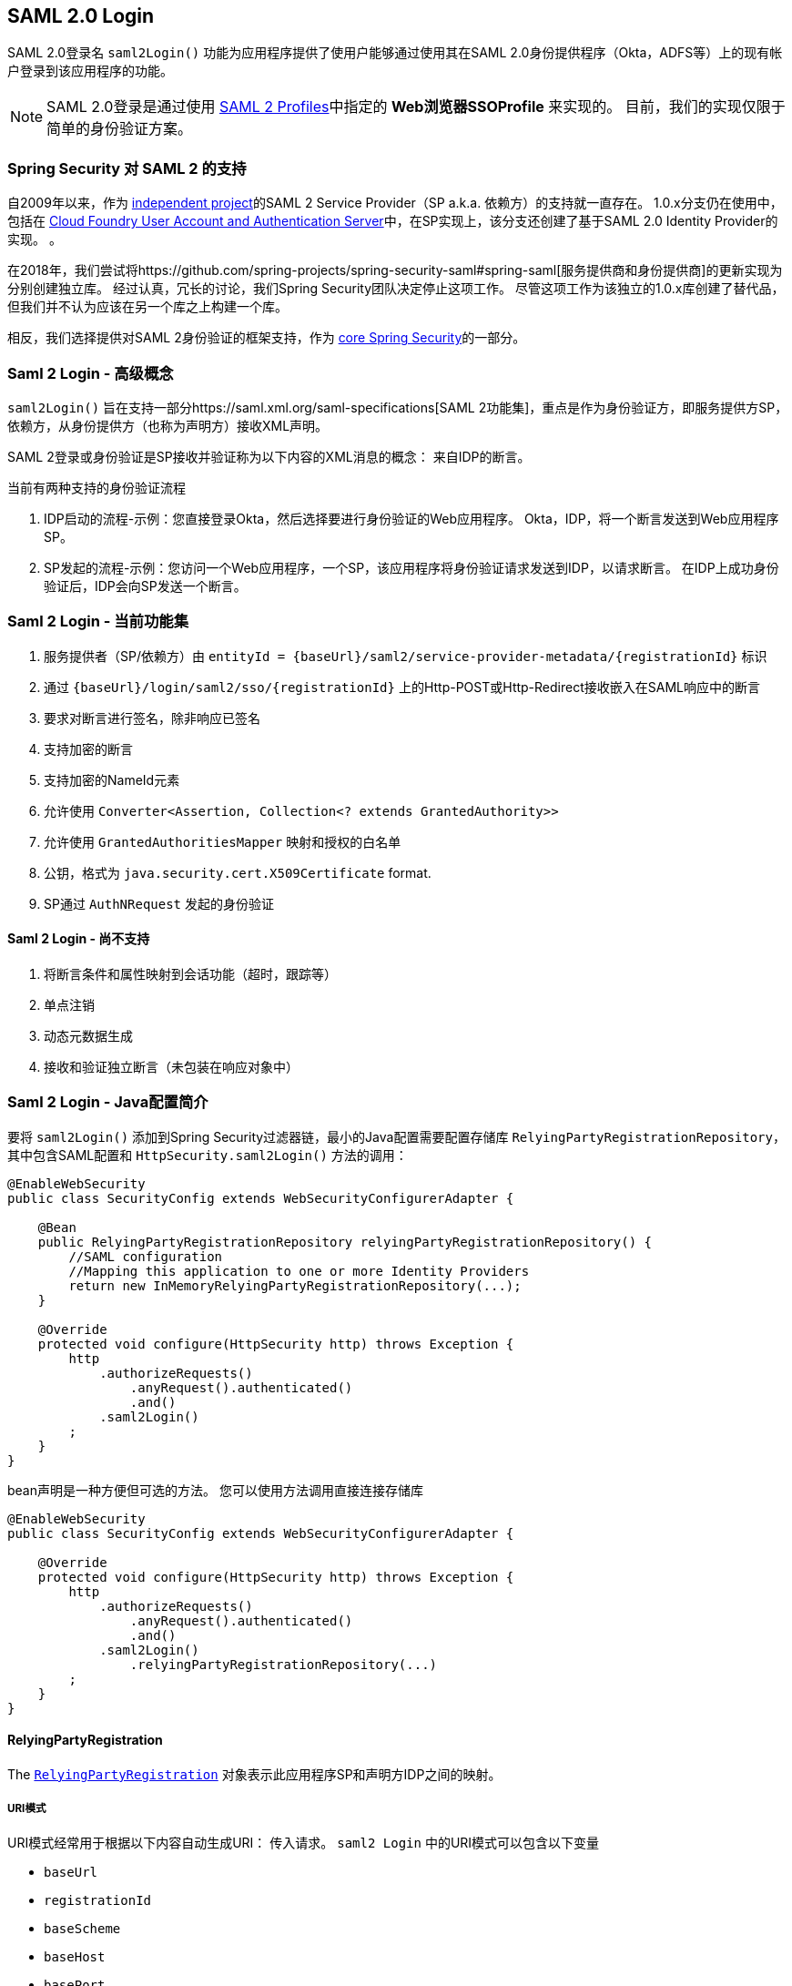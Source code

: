 [[saml2login]]
== SAML 2.0 Login

SAML 2.0登录名 `saml2Login()` 功能为应用程序提供了使用户能够通过使用其在SAML 2.0身份提供程序（Okta，ADFS等）上的现有帐户登录到该应用程序的功能。

NOTE: SAML 2.0登录是通过使用 https://www.oasis-open.org/committees/download.php/35389/sstc-saml-profiles-errata-2.0-wd-06-diff.pdf#page=15[SAML 2 Profiles]中指定的 *Web浏览器SSOProfile* 来实现的。 目前，我们的实现仅限于简单的身份验证方案。

[[saml2login-spring-security-saml2-history]]
=== Spring Security 对 SAML 2 的支持

自2009年以来，作为 https://github.com/spring-projects/spring-security-saml/tree/1e013b07a7772defd6a26fcfae187c9bf661ee8f#spring-saml[independent project]的SAML 2 Service Provider（SP a.k.a. 依赖方）的支持就一直存在。
1.0.x分支仍在使用中，包括在 https://github.com/cloudfoundry/uaa[Cloud Foundry User Account and Authentication Server]中，在SP实现上，该分支还创建了基于SAML 2.0 Identity Provider的实现。 。

在2018年，我们尝试将https://github.com/spring-projects/spring-security-saml#spring-saml[服务提供商和身份提供商]的更新实现为分别创建独立库。 经过认真，冗长的讨论，我们Spring Security团队决定停止这项工作。 尽管这项工作为该独立的1.0.x库创建了替代品，但我们并不认为应该在另一个库之上构建一个库。

相反，我们选择提供对SAML 2身份验证的框架支持，作为 https://github.com/spring-projects/spring-security[core Spring Security]的一部分。

[[samllogin-concepts]]
=== Saml 2 Login - 高级概念

`saml2Login()`  旨在支持一部分https://saml.xml.org/saml-specifications[SAML 2功能集]，重点是作为身份验证方，即服务提供方SP，依赖方，从身份提供方（也称为声明方）接收XML声明。

SAML 2登录或身份验证是SP接收并验证称为以下内容的XML消息的概念：
来自IDP的断言。

当前有两种支持的身份验证流程

1. IDP启动的流程-示例：您直接登录Okta，然后选择要进行身份验证的Web应用程序。 Okta，IDP，将一个断言发送到Web应用程序SP。
2. SP发起的流程-示例：您访问一个Web应用程序，一个SP，该应用程序将身份验证请求发送到IDP，以请求断言。 在IDP上成功身份验证后，IDP会向SP发送一个断言。

[[samllogin-feature-set]]
=== Saml 2 Login - 当前功能集

1. 服务提供者（SP/依赖方）由 `entityId = {baseUrl}/saml2/service-provider-metadata/{registrationId}` 标识
2. 通过 `{baseUrl}/login/saml2/sso/{registrationId}` 上的Http-POST或Http-Redirect接收嵌入在SAML响应中的断言
3. 要求对断言进行签名，除非响应已签名
4. 支持加密的断言
5. 支持加密的NameId元素
6. 允许使用 `Converter<Assertion, Collection<? extends GrantedAuthority>>`
7. 允许使用 `GrantedAuthoritiesMapper` 映射和授权的白名单
8. 公钥，格式为 `java.security.cert.X509Certificate` format.
9. SP通过 `AuthNRequest` 发起的身份验证

==== Saml 2 Login - 尚不支持

1. 将断言条件和属性映射到会话功能（超时，跟踪等）
2. 单点注销
3. 动态元数据生成
4. 接收和验证独立断言（未包装在响应对象中）

[[samllogin-introduction-java-config]]
=== Saml 2 Login - Java配置简介

要将 `saml2Login()` 添加到Spring Security过滤器链，最小的Java配置需要配置存储库 `RelyingPartyRegistrationRepository`，其中包含SAML配置和 `HttpSecurity.saml2Login()` 方法的调用：

[source,java]
----
@EnableWebSecurity
public class SecurityConfig extends WebSecurityConfigurerAdapter {

    @Bean
    public RelyingPartyRegistrationRepository relyingPartyRegistrationRepository() {
        //SAML configuration
        //Mapping this application to one or more Identity Providers
        return new InMemoryRelyingPartyRegistrationRepository(...);
    }

    @Override
    protected void configure(HttpSecurity http) throws Exception {
        http
            .authorizeRequests()
                .anyRequest().authenticated()
                .and()
            .saml2Login()
        ;
    }
}
----

bean声明是一种方便但可选的方法。
您可以使用方法调用直接连接存储库

[source,java]
----
@EnableWebSecurity
public class SecurityConfig extends WebSecurityConfigurerAdapter {

    @Override
    protected void configure(HttpSecurity http) throws Exception {
        http
            .authorizeRequests()
                .anyRequest().authenticated()
                .and()
            .saml2Login()
                .relyingPartyRegistrationRepository(...)
        ;
    }
}
----

==== RelyingPartyRegistration
The https://github.com/spring-projects/spring-security/blob/5.2.0.RELEASE/saml2/saml2-service-provider/src/main/java/org/springframework/security/saml2/provider/service/registration/RelyingPartyRegistration.java[`RelyingPartyRegistration`]
对象表示此应用程序SP和声明方IDP之间的映射。

===== URI模式

URI模式经常用于根据以下内容自动生成URI：
传入请求。 `saml2 Login` 中的URI模式可以包含以下变量

* `baseUrl`
* `registrationId`
* `baseScheme`
* `baseHost`
* `basePort`

For example:
```
{baseUrl}/login/saml2/sso/{registrationId}
```

===== 依赖方


* `registrationId` - （必需）此配置映射的唯一标识符。 该标识符可以在URI路径中使用，因此应注意不需要URI编码.
* `localEntityIdTemplate` - （可选）一个URI模式，它根据传入的请求为此应用程序创建一个实体ID。 默认值为 `{baseUrl}/saml2/service-provider-metadata/{registrationId}`，对于小型示例应用程序，它看起来像

```
http://localhost:8080/saml2/service-provider-metadata/my-test-configuration
```
不需要此配置选项是一种模式，它可以是固定的URI值。

* `remoteIdpEntityId` - （必需）身份提供者的实体ID。 始终是固定的URI值或字符串， 不允许使用任何模式。
* `assertionConsumerServiceUrlTemplate` - （可选）一个URI模式，它表示在SP启动流程期间要与任何 `AuthNRequest` 从SP发送到IDP的断言使用者服务URI。 尽管这可能是一种模式，但实际的URI必须解析为SP上的ACS端点。 默认值为  `{baseUrl}/login/saml2/sso/{registrationId}` ，并直接映射到 https://github.com/spring-projects/spring-security/blob/5.2.0.RELEASE/saml2/saml2-service-provider/src/main/java/org/springframework/security/saml2/provider/service/servlet/filter/Saml2WebSsoAuthenticationFilter.java#L42[`Saml2WebSsoAuthenticationFilter`] 端点
* `idpWebSsoUrl`  - （必需）用于SP发送 `AuthNRequest` 消息的IDP单一登录端点的固定URI值。
* `credentials` - 凭证，私钥和x509证书的列表，用于 消息签名，验证，加密和解密。 该列表可以包含冗余凭据，以便轻松回转凭据。 例如
** [0] - X509Certificate{VERIFICATION,ENCRYPTION} - IDP的第一个公钥用于 验证和加密。
** [1] - X509Certificate/{VERIFICATION,ENCRYPTION} - IDP的第二个验证密钥用于验证。 始终使用列表中的第一个 `ENCRYPTION` 密钥进行加密。
** [2] - PrivateKey/X509Certificate{SIGNING,DECRYPTION} - SP的第一个签名和解密凭据。
** [3] - PrivateKey/X509Certificate{SIGNING,DECRYPTION} - SP的第二个解密凭据。 始终使用列表中的第一个 `SIGNING` 键进行签名。

收到传入消息时，始终需要签名，系统将首先尝试
使用索引[0]处的证书来验证签名，并且仅移至第二个
如果第一个失败，则为凭据。

以类似的方式，将SP配置的私钥用于解密并以相同的顺序尝试。
当对IDP的消息进行签名时，将使用第一个SP凭据 (`type=SIGNING`) 。

===== 重复的依赖方配置

在应用程序使用多个身份提供者的用例中，它变为
显然，在两个 `RelyingPartyRegistration` 对象之间重复了一些配置

* localEntityIdTemplate
* credentials (all SP credentials, IDP credentials change)
* assertionConsumerServiceUrlTemplate

尽管复制配置值有一些缺点，但后端配置存储库不需要复制此数据存储模型。

此设置附带一个好处。 与某些身份提供者相比，某些身份提供者的凭据更容易轮换。 该对象模型可以确保在多IDP用例中更改配置时不会中断，并且您不能在所有身份提供者上轮换使用凭据。

==== 服务提供商元数据

Spring Security SAML 2实现尚未提供下载端点
XML格式的SP元数据。 最小的配置

* *entity ID* - 默认为 `{baseUrl}/saml2/service-provider-metadata/{registrationId}` 其他也使用相同值的已知配置名称
** Audience Restriction
* *single signon URL* - 默认为 `{baseUrl}/login/saml2/sso/{registrationId}` 其他也使用相同值的已知配置名称
** Recipient URL
** Destination URL
** Assertion Consumer Service URL
* X509Certificate - 您在{SIGNING，DECRYPTION}中配置的证书 凭据必须与身份提供者共享

==== 身份验证请求-SP启动的流程

要从Web应用程序启动身份验证，只需重定向到
```
{baseUrl}/saml2/authenticate/{registrationId}
```

端点将通过在端点上调用`createAuthenticationRequest`方法来生成`AuthNRequest`。
可配置的工厂。 只需在您的配置中将Saml2AuthenticationRequestFactory作为bean公开即可。

端点将通过在可配置工厂上调用 `createAuthenticationRequest` 方法来生成 `AuthNRequest`。 只需在您的配置中将 `Saml2AuthenticationRequestFactory` 公开为bean。

[source,java]
----
public interface Saml2AuthenticationRequestFactory {
    String createAuthenticationRequest(Saml2AuthenticationRequest request);
}
----

[[samllogin-sample-boot]]
=== Spring Boot 2.x 示例

我们目前正在与Spring Boot团队合作进行https://github.com/spring-projects/spring-boot/issues/18260[Spring Security SAML登录的自动配置]。 同时，我们提供了一个支持Yaml配置的Spring Boot示例。

若要运行该示例，请按照以下三个步骤

1. 启动Spring Boot应用程序
** `./gradlew :spring-security-samples-boot-saml2login:bootRun`
2. 打开浏览器
** http://localhost:8080/[http://localhost:8080/]
3. 这将带您到身份提供者，使用以下方式登录：
** User: `user`
** Password: `password`

==== 多身份提供者示例

使用多个提供程序非常简单，但是如果您不注意，会有一些默认设置可能会使您失望。 在 `RelyingPartyRegistration` 对象的SAML配置中，我们默认将SP实体ID设置为

```
{baseUrl}/saml2/service-provider-metadata/{registrationId}
```

这意味着在我们的两个提供程序配置中，我们的系统看起来像

```
registration-1 (Identity Provider 1) - Our local SP Entity ID is:
http://localhost:8080/saml2/service-provider-metadata/registration-1

registration-2 (Identity Provider 2) - Our local SP Entity ID is:
http://localhost:8080/saml2/service-provider-metadata/registration-2
```

在此配置中（如下例所示）,我们实际上已经创建了两个虚拟服务提供商标识,托管在同一应用程序中。

[source,yaml]
----
spring:
  security:
    saml2:
      login:
        relying-parties:
          - entity-id: &idp-entity-id https://simplesaml-for-spring-saml.cfapps.io/saml2/idp/metadata.php
            registration-id: simplesamlphp
            web-sso-url: &idp-sso-url https://simplesaml-for-spring-saml.cfapps.io/saml2/idp/SSOService.php
            signing-credentials: &service-provider-credentials
              - private-key: |
                  -----BEGIN PRIVATE KEY-----
                  MIICeAIBADANBgkqhkiG9w0BAQEFAASCAmIwggJeAgEAAoGBANG7v8QjQGU3MwQE
                  ...................SHORTENED FOR READ ABILITY...................
                  INrtuLp4YHbgk1mi
                  -----END PRIVATE KEY-----
                certificate: |
                  -----BEGIN CERTIFICATE-----
                  MIICgTCCAeoCCQCuVzyqFgMSyDANBgkqhkiG9w0BAQsFADCBhDELMAkGA1UEBhMC
                  ...................SHORTENED FOR READ ABILITY...................
                  RZ/nbTJ7VTeZOSyRoVn5XHhpuJ0B
                  -----END CERTIFICATE-----
            verification-credentials: &idp-certificates
              - |
                -----BEGIN CERTIFICATE-----
                MIIEEzCCAvugAwIBAgIJAIc1qzLrv+5nMA0GCSqGSIb3DQEBCwUAMIGfMQswCQYD
                ...................SHORTENED FOR READ ABILITY...................
                lx13Y1YlQ4/tlpgTgfIJxKV6nyPiLoK0nywbMd+vpAirDt2Oc+hk
                -----END CERTIFICATE-----
          - entity-id: *idp-entity-id
            registration-id: simplesamlphp2
            web-sso-url: *idp-sso-url
            signing-credentials: *service-provider-credentials
            verification-credentials: *idp-certificates
----

如果不希望这样做，则可以使用以下命令手动覆盖本地SP实体ID：

```
localEntityIdTemplate = {baseUrl}/saml2/service-provider-metadata
```

如果我们将本地SP实体ID更改为该值，则仍然非常重要的是，我们应根据注册ID为每个注册的身份提供者提供正确的单一URL URL（断言消费者服务URL）。 `{baseUrl}/login/saml2/sso/{registrationId}`



